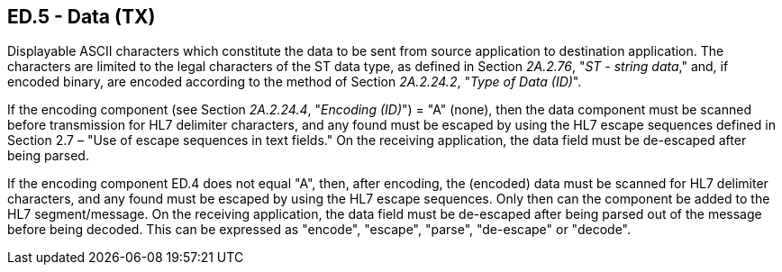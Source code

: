 == ED.5 - Data (TX)

[datatype-definition]
Displayable ASCII characters which constitute the data to be sent from source application to destination application. The characters are limited to the legal characters of the ST data type, as defined in Section _2A.2.76_, "_ST - string data_," and, if encoded binary, are encoded according to the method of Section _2A.2.24.2_, "_Type of Data (ID)_".

If the encoding component (see Section _2A.2.24.4_, "_Encoding (ID)_") = "A" (none), then the data component must be scanned before transmission for HL7 delimiter characters, and any found must be escaped by using the HL7 escape sequences defined in Section 2.7 – "Use of escape sequences in text fields." On the receiving application, the data field must be de-escaped after being parsed.

If the encoding component ED.4 does not equal "A", then, after encoding, the (encoded) data must be scanned for HL7 delimiter characters, and any found must be escaped by using the HL7 escape sequences. Only then can the component be added to the HL7 segment/message. On the receiving application, the data field must be de-escaped after being parsed out of the message before being decoded. This can be expressed as "encode", "escape", "parse", "de-escape" or "decode".

